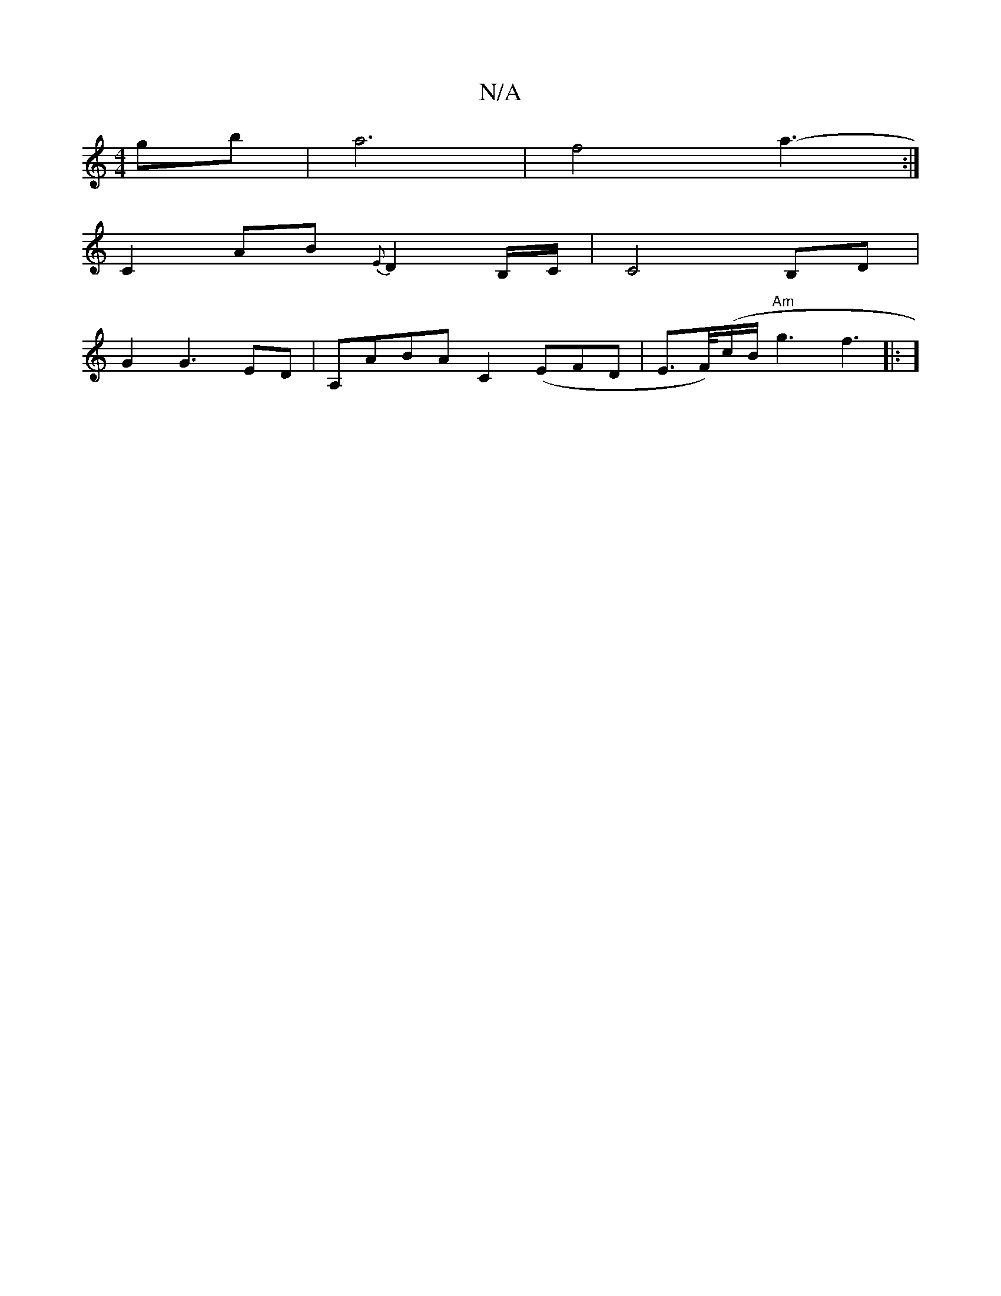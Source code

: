 X:1
T:N/A
M:4/4
R:N/A
K:Cmajor
gb|a6 |f4 a3-:|
V:1áa4] C2 AB{E}D2 B,/C/ | C4 B,D |
G2 G3- ED | A,ABA C2 (EFD | E>F/)-(c/B/ "Am"g3 f3|:(3]

d3d (3def gfed | B4-d>d | e>fd>B A>c A2| B2 B2 c3 A|
B2 d2 e2 | e2 (3ddB (3dgd | e2 d>c Ad =
